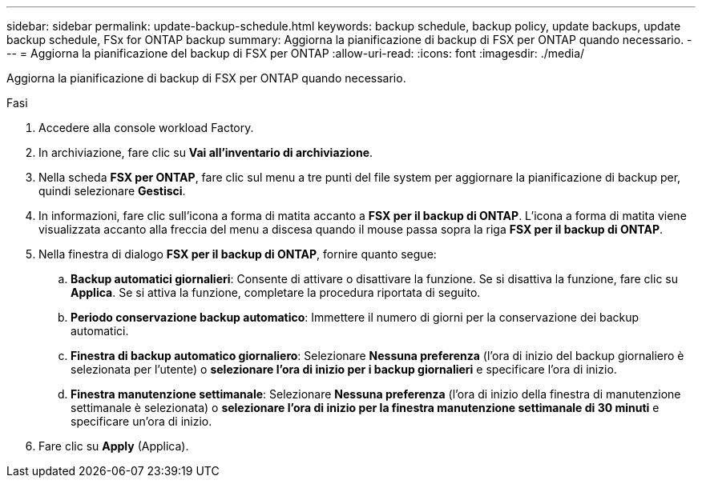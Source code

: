 ---
sidebar: sidebar 
permalink: update-backup-schedule.html 
keywords: backup schedule, backup policy, update backups, update backup schedule, FSx for ONTAP backup 
summary: Aggiorna la pianificazione di backup di FSX per ONTAP quando necessario. 
---
= Aggiorna la pianificazione del backup di FSX per ONTAP
:allow-uri-read: 
:icons: font
:imagesdir: ./media/


[role="lead"]
Aggiorna la pianificazione di backup di FSX per ONTAP quando necessario.

.Fasi
. Accedere alla console workload Factory.
. In archiviazione, fare clic su *Vai all'inventario di archiviazione*.
. Nella scheda *FSX per ONTAP*, fare clic sul menu a tre punti del file system per aggiornare la pianificazione di backup per, quindi selezionare *Gestisci*.
. In informazioni, fare clic sull'icona a forma di matita accanto a *FSX per il backup di ONTAP*. L'icona a forma di matita viene visualizzata accanto alla freccia del menu a discesa quando il mouse passa sopra la riga *FSX per il backup di ONTAP*.
. Nella finestra di dialogo *FSX per il backup di ONTAP*, fornire quanto segue:
+
.. *Backup automatici giornalieri*: Consente di attivare o disattivare la funzione. Se si disattiva la funzione, fare clic su *Applica*. Se si attiva la funzione, completare la procedura riportata di seguito.
.. *Periodo conservazione backup automatico*: Immettere il numero di giorni per la conservazione dei backup automatici.
.. *Finestra di backup automatico giornaliero*: Selezionare *Nessuna preferenza* (l'ora di inizio del backup giornaliero è selezionata per l'utente) o *selezionare l'ora di inizio per i backup giornalieri* e specificare l'ora di inizio.
.. *Finestra manutenzione settimanale*: Selezionare *Nessuna preferenza* (l'ora di inizio della finestra di manutenzione settimanale è selezionata) o *selezionare l'ora di inizio per la finestra manutenzione settimanale di 30 minuti* e specificare un'ora di inizio.


. Fare clic su *Apply* (Applica).

